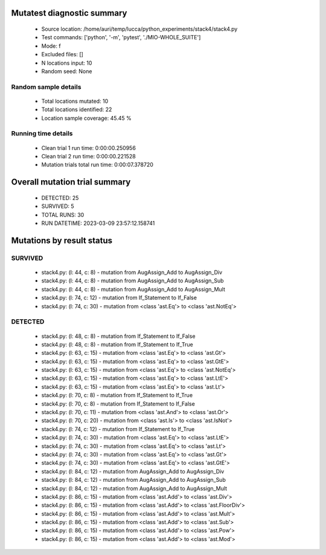 Mutatest diagnostic summary
===========================
 - Source location: /home/auri/temp/lucca/python_experiments/stack4/stack4.py
 - Test commands: ['python', '-m', 'pytest', './MIO-WHOLE_SUITE']
 - Mode: f
 - Excluded files: []
 - N locations input: 10
 - Random seed: None

Random sample details
---------------------
 - Total locations mutated: 10
 - Total locations identified: 22
 - Location sample coverage: 45.45 %


Running time details
--------------------
 - Clean trial 1 run time: 0:00:00.250956
 - Clean trial 2 run time: 0:00:00.221528
 - Mutation trials total run time: 0:00:07.378720

Overall mutation trial summary
==============================
 - DETECTED: 25
 - SURVIVED: 5
 - TOTAL RUNS: 30
 - RUN DATETIME: 2023-03-09 23:57:12.158741


Mutations by result status
==========================


SURVIVED
--------
 - stack4.py: (l: 44, c: 8) - mutation from AugAssign_Add to AugAssign_Div
 - stack4.py: (l: 44, c: 8) - mutation from AugAssign_Add to AugAssign_Sub
 - stack4.py: (l: 44, c: 8) - mutation from AugAssign_Add to AugAssign_Mult
 - stack4.py: (l: 74, c: 12) - mutation from If_Statement to If_False
 - stack4.py: (l: 74, c: 30) - mutation from <class 'ast.Eq'> to <class 'ast.NotEq'>


DETECTED
--------
 - stack4.py: (l: 48, c: 8) - mutation from If_Statement to If_False
 - stack4.py: (l: 48, c: 8) - mutation from If_Statement to If_True
 - stack4.py: (l: 63, c: 15) - mutation from <class 'ast.Eq'> to <class 'ast.Gt'>
 - stack4.py: (l: 63, c: 15) - mutation from <class 'ast.Eq'> to <class 'ast.GtE'>
 - stack4.py: (l: 63, c: 15) - mutation from <class 'ast.Eq'> to <class 'ast.NotEq'>
 - stack4.py: (l: 63, c: 15) - mutation from <class 'ast.Eq'> to <class 'ast.LtE'>
 - stack4.py: (l: 63, c: 15) - mutation from <class 'ast.Eq'> to <class 'ast.Lt'>
 - stack4.py: (l: 70, c: 8) - mutation from If_Statement to If_True
 - stack4.py: (l: 70, c: 8) - mutation from If_Statement to If_False
 - stack4.py: (l: 70, c: 11) - mutation from <class 'ast.And'> to <class 'ast.Or'>
 - stack4.py: (l: 70, c: 20) - mutation from <class 'ast.Is'> to <class 'ast.IsNot'>
 - stack4.py: (l: 74, c: 12) - mutation from If_Statement to If_True
 - stack4.py: (l: 74, c: 30) - mutation from <class 'ast.Eq'> to <class 'ast.LtE'>
 - stack4.py: (l: 74, c: 30) - mutation from <class 'ast.Eq'> to <class 'ast.Lt'>
 - stack4.py: (l: 74, c: 30) - mutation from <class 'ast.Eq'> to <class 'ast.Gt'>
 - stack4.py: (l: 74, c: 30) - mutation from <class 'ast.Eq'> to <class 'ast.GtE'>
 - stack4.py: (l: 84, c: 12) - mutation from AugAssign_Add to AugAssign_Div
 - stack4.py: (l: 84, c: 12) - mutation from AugAssign_Add to AugAssign_Sub
 - stack4.py: (l: 84, c: 12) - mutation from AugAssign_Add to AugAssign_Mult
 - stack4.py: (l: 86, c: 15) - mutation from <class 'ast.Add'> to <class 'ast.Div'>
 - stack4.py: (l: 86, c: 15) - mutation from <class 'ast.Add'> to <class 'ast.FloorDiv'>
 - stack4.py: (l: 86, c: 15) - mutation from <class 'ast.Add'> to <class 'ast.Mult'>
 - stack4.py: (l: 86, c: 15) - mutation from <class 'ast.Add'> to <class 'ast.Sub'>
 - stack4.py: (l: 86, c: 15) - mutation from <class 'ast.Add'> to <class 'ast.Pow'>
 - stack4.py: (l: 86, c: 15) - mutation from <class 'ast.Add'> to <class 'ast.Mod'>
